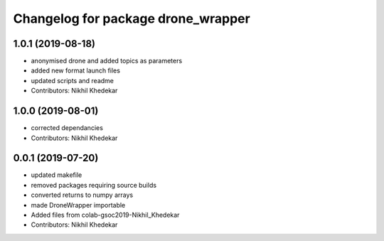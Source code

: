 ^^^^^^^^^^^^^^^^^^^^^^^^^^^^^^^^^^^
Changelog for package drone_wrapper
^^^^^^^^^^^^^^^^^^^^^^^^^^^^^^^^^^^

1.0.1 (2019-08-18)
------------------
* anonymised drone and added topics as parameters
* added new format launch files
* updated scripts and readme
* Contributors: Nikhil Khedekar

1.0.0 (2019-08-01)
------------------
* corrected dependancies
* Contributors: Nikhil Khedekar

0.0.1 (2019-07-20)
------------------
* updated makefile
* removed packages requiring source builds
* converted returns to numpy arrays
* made DroneWrapper importable
* Added files from colab-gsoc2019-Nikhil_Khedekar
* Contributors: Nikhil Khedekar
